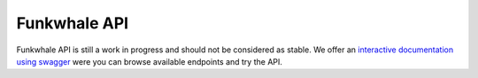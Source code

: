 Funkwhale API
=============

Funkwhale API is still a work in progress and should not be considered as
stable. We offer an `interactive documentation using swagger </swagger/>`_
were you can browse available endpoints and try the API.
